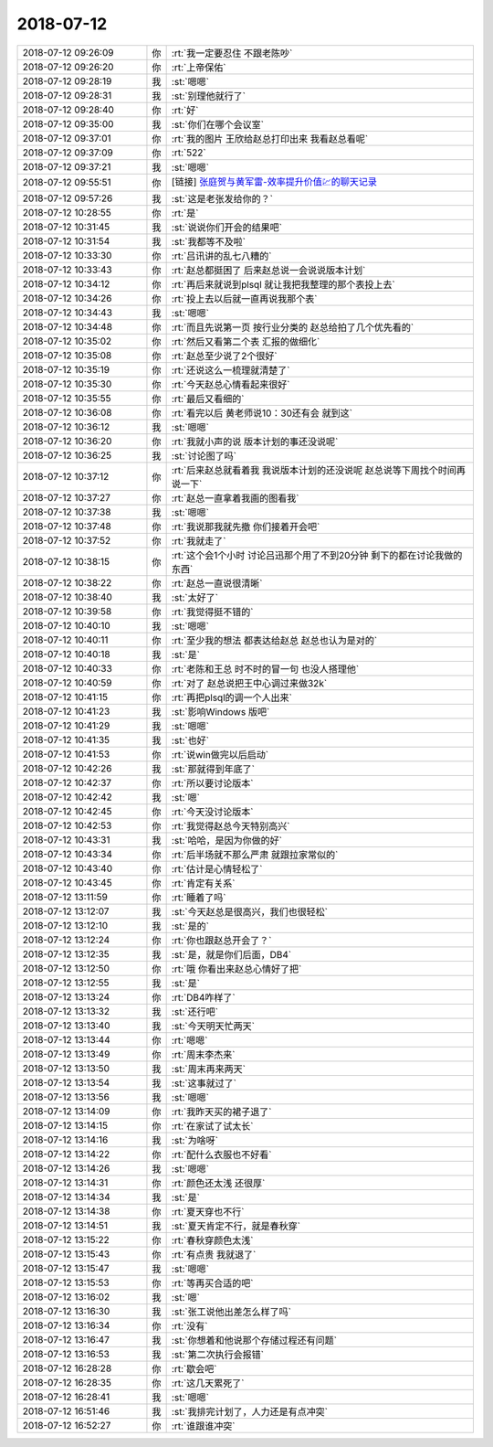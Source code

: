 2018-07-12
-------------

.. list-table::
   :widths: 25, 1, 60

   * - 2018-07-12 09:26:09
     - 你
     - :rt:`我一定要忍住 不跟老陈吵`
   * - 2018-07-12 09:26:20
     - 你
     - :rt:`上帝保佑`
   * - 2018-07-12 09:28:19
     - 我
     - :st:`嗯嗯`
   * - 2018-07-12 09:28:31
     - 我
     - :st:`别理他就行了`
   * - 2018-07-12 09:28:40
     - 你
     - :rt:`好`
   * - 2018-07-12 09:35:00
     - 我
     - :st:`你们在哪个会议室`
   * - 2018-07-12 09:37:01
     - 你
     - :rt:`我的图片 王欣给赵总打印出来 我看赵总看呢`
   * - 2018-07-12 09:37:09
     - 你
     - :rt:`522`
   * - 2018-07-12 09:37:21
     - 我
     - :st:`嗯嗯`
   * - 2018-07-12 09:55:51
     - 你
     - [链接] `张庭贺与黄军雷-效率提升价值💹的聊天记录 <https://support.weixin.qq.com/cgi-bin/mmsupport-bin/readtemplate?t=page/favorite_record__w_unsupport&from=singlemessage&isappinstalled=0>`_
   * - 2018-07-12 09:57:26
     - 我
     - :st:`这是老张发给你的？`
   * - 2018-07-12 10:28:55
     - 你
     - :rt:`是`
   * - 2018-07-12 10:31:45
     - 我
     - :st:`说说你们开会的结果吧`
   * - 2018-07-12 10:31:54
     - 我
     - :st:`我都等不及啦`
   * - 2018-07-12 10:33:30
     - 你
     - :rt:`吕讯讲的乱七八糟的`
   * - 2018-07-12 10:33:43
     - 你
     - :rt:`赵总都挺困了 后来赵总说一会说说版本计划`
   * - 2018-07-12 10:34:12
     - 你
     - :rt:`再后来就说到plsql 就让我把我整理的那个表投上去`
   * - 2018-07-12 10:34:26
     - 你
     - :rt:`投上去以后就一直再说我那个表`
   * - 2018-07-12 10:34:43
     - 我
     - :st:`嗯嗯`
   * - 2018-07-12 10:34:48
     - 你
     - :rt:`而且先说第一页 按行业分类的 赵总给拍了几个优先看的`
   * - 2018-07-12 10:35:02
     - 你
     - :rt:`然后又看第二个表 汇报的做细化`
   * - 2018-07-12 10:35:08
     - 你
     - :rt:`赵总至少说了2个很好`
   * - 2018-07-12 10:35:19
     - 你
     - :rt:`还说这么一梳理就清楚了`
   * - 2018-07-12 10:35:30
     - 你
     - :rt:`今天赵总心情看起来很好`
   * - 2018-07-12 10:35:55
     - 你
     - :rt:`最后又看细的`
   * - 2018-07-12 10:36:08
     - 你
     - :rt:`看完以后 黄老师说10：30还有会 就到这`
   * - 2018-07-12 10:36:12
     - 我
     - :st:`嗯嗯`
   * - 2018-07-12 10:36:20
     - 你
     - :rt:`我就小声的说 版本计划的事还没说呢`
   * - 2018-07-12 10:36:25
     - 我
     - :st:`讨论图了吗`
   * - 2018-07-12 10:37:12
     - 你
     - :rt:`后来赵总就看着我 我说版本计划的还没说呢 赵总说等下周找个时间再说一下`
   * - 2018-07-12 10:37:27
     - 你
     - :rt:`赵总一直拿着我画的图看我`
   * - 2018-07-12 10:37:38
     - 我
     - :st:`嗯嗯`
   * - 2018-07-12 10:37:48
     - 你
     - :rt:`我说那我就先撤 你们接着开会吧`
   * - 2018-07-12 10:37:52
     - 你
     - :rt:`我就走了`
   * - 2018-07-12 10:38:15
     - 你
     - :rt:`这个会1个小时 讨论吕迅那个用了不到20分钟 剩下的都在讨论我做的东西`
   * - 2018-07-12 10:38:22
     - 你
     - :rt:`赵总一直说很清晰`
   * - 2018-07-12 10:38:40
     - 我
     - :st:`太好了`
   * - 2018-07-12 10:39:58
     - 你
     - :rt:`我觉得挺不错的`
   * - 2018-07-12 10:40:10
     - 我
     - :st:`嗯嗯`
   * - 2018-07-12 10:40:11
     - 你
     - :rt:`至少我的想法 都表达给赵总 赵总也认为是对的`
   * - 2018-07-12 10:40:18
     - 我
     - :st:`是`
   * - 2018-07-12 10:40:33
     - 你
     - :rt:`老陈和王总 时不时的冒一句 也没人搭理他`
   * - 2018-07-12 10:40:59
     - 你
     - :rt:`对了 赵总说把王中心调过来做32k`
   * - 2018-07-12 10:41:15
     - 你
     - :rt:`再把plsql的调一个人出来`
   * - 2018-07-12 10:41:23
     - 我
     - :st:`影响Windows 版吧`
   * - 2018-07-12 10:41:29
     - 我
     - :st:`嗯嗯`
   * - 2018-07-12 10:41:35
     - 我
     - :st:`也好`
   * - 2018-07-12 10:41:53
     - 你
     - :rt:`说win做完以后启动`
   * - 2018-07-12 10:42:26
     - 我
     - :st:`那就得到年底了`
   * - 2018-07-12 10:42:37
     - 你
     - :rt:`所以要讨论版本`
   * - 2018-07-12 10:42:42
     - 我
     - :st:`嗯`
   * - 2018-07-12 10:42:45
     - 你
     - :rt:`今天没讨论版本`
   * - 2018-07-12 10:42:53
     - 你
     - :rt:`我觉得赵总今天特别高兴`
   * - 2018-07-12 10:43:31
     - 我
     - :st:`哈哈，是因为你做的好`
   * - 2018-07-12 10:43:34
     - 你
     - :rt:`后半场就不那么严肃 就跟拉家常似的`
   * - 2018-07-12 10:43:40
     - 你
     - :rt:`估计是心情轻松了`
   * - 2018-07-12 10:43:45
     - 你
     - :rt:`肯定有关系`
   * - 2018-07-12 13:11:59
     - 你
     - :rt:`睡着了吗`
   * - 2018-07-12 13:12:07
     - 我
     - :st:`今天赵总是很高兴，我们也很轻松`
   * - 2018-07-12 13:12:10
     - 我
     - :st:`是的`
   * - 2018-07-12 13:12:24
     - 你
     - :rt:`你也跟赵总开会了？`
   * - 2018-07-12 13:12:35
     - 我
     - :st:`是，就是你们后面，DB4`
   * - 2018-07-12 13:12:50
     - 你
     - :rt:`哦 你看出来赵总心情好了把`
   * - 2018-07-12 13:12:55
     - 我
     - :st:`是`
   * - 2018-07-12 13:13:24
     - 你
     - :rt:`DB4咋样了`
   * - 2018-07-12 13:13:32
     - 我
     - :st:`还行吧`
   * - 2018-07-12 13:13:40
     - 我
     - :st:`今天明天忙两天`
   * - 2018-07-12 13:13:44
     - 你
     - :rt:`嗯嗯`
   * - 2018-07-12 13:13:49
     - 你
     - :rt:`周末李杰来`
   * - 2018-07-12 13:13:50
     - 我
     - :st:`周末再来两天`
   * - 2018-07-12 13:13:54
     - 我
     - :st:`这事就过了`
   * - 2018-07-12 13:13:56
     - 我
     - :st:`嗯嗯`
   * - 2018-07-12 13:14:09
     - 你
     - :rt:`我昨天买的裙子退了`
   * - 2018-07-12 13:14:15
     - 你
     - :rt:`在家试了试太长`
   * - 2018-07-12 13:14:16
     - 我
     - :st:`为啥呀`
   * - 2018-07-12 13:14:22
     - 你
     - :rt:`配什么衣服也不好看`
   * - 2018-07-12 13:14:26
     - 我
     - :st:`嗯嗯`
   * - 2018-07-12 13:14:31
     - 你
     - :rt:`颜色还太浅 还很厚`
   * - 2018-07-12 13:14:34
     - 我
     - :st:`是`
   * - 2018-07-12 13:14:38
     - 你
     - :rt:`夏天穿也不行`
   * - 2018-07-12 13:14:51
     - 我
     - :st:`夏天肯定不行，就是春秋穿`
   * - 2018-07-12 13:15:22
     - 你
     - :rt:`春秋穿颜色太浅`
   * - 2018-07-12 13:15:43
     - 你
     - :rt:`有点贵 我就退了`
   * - 2018-07-12 13:15:47
     - 我
     - :st:`嗯嗯`
   * - 2018-07-12 13:15:53
     - 你
     - :rt:`等再买合适的吧`
   * - 2018-07-12 13:16:02
     - 我
     - :st:`嗯`
   * - 2018-07-12 13:16:30
     - 我
     - :st:`张工说他出差怎么样了吗`
   * - 2018-07-12 13:16:34
     - 你
     - :rt:`没有`
   * - 2018-07-12 13:16:47
     - 我
     - :st:`你想着和他说那个存储过程还有问题`
   * - 2018-07-12 13:16:53
     - 我
     - :st:`第二次执行会报错`
   * - 2018-07-12 16:28:28
     - 你
     - :rt:`歇会吧`
   * - 2018-07-12 16:28:35
     - 你
     - :rt:`这几天累死了`
   * - 2018-07-12 16:28:41
     - 我
     - :st:`嗯嗯`
   * - 2018-07-12 16:51:46
     - 我
     - :st:`我排完计划了，人力还是有点冲突`
   * - 2018-07-12 16:52:27
     - 你
     - :rt:`谁跟谁冲突`